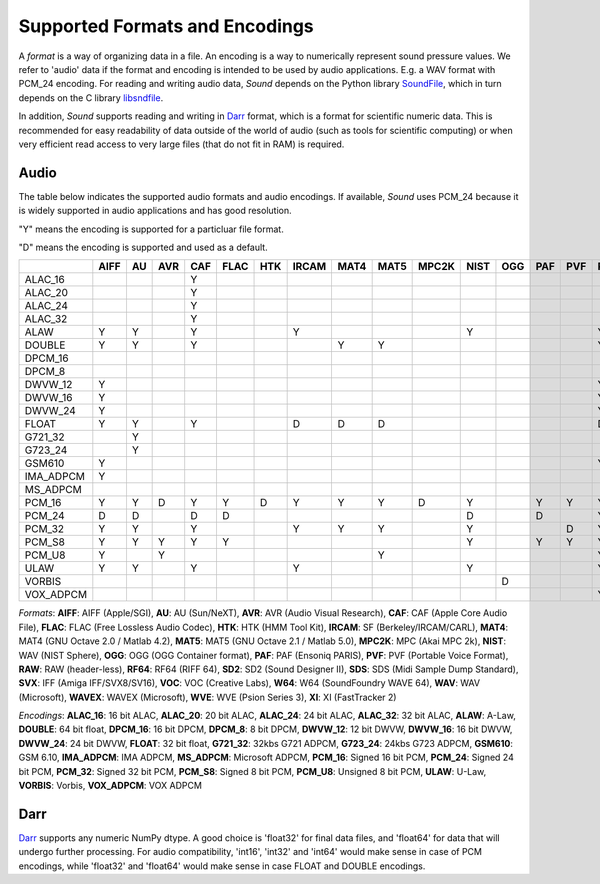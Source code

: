 Supported Formats and Encodings
===============================

A *format* is a way of organizing data in a file. An encoding is a way to numerically
represent sound pressure values. We refer to 'audio' data if the format and encoding
is intended to be used by audio applications. E.g. a WAV format with PCM_24 encoding.
For reading and writing audio data, *Sound* depends on the Python library
`SoundFile <https://github.com/bastibe/python-soundfile>`__, which in
turn depends on the C library `libsndfile <https://github.com/libsndfile/libsndfile>`__.

In addition, *Sound* supports reading and writing in `Darr <https://darr.readthedocs.io/en/latest>`__
format, which is a format for scientific numeric data. This is recommended for easy
readability of data outside of the world of audio (such as tools for scientific computing)
or when very efficient read access to very large files (that do not fit in RAM) is required.


Audio
-----

The table below indicates the supported audio formats and audio encodings. If available,
*Sound* uses PCM_24 because it is widely supported in audio applications and has good resolution.

"Y" means the encoding is supported for a particluar file format.

"D" means the encoding is supported and used as a default.

+-----------+------+----+-----+-----+------+-----+-------+------+------+-------+------+-----+-----+-----+-----+------+-----+-----+-----+-----+-----+-----+-------+-----+----+
|           | AIFF | AU | AVR | CAF | FLAC | HTK | IRCAM | MAT4 | MAT5 | MPC2K | NIST | OGG | PAF | PVF | RAW | RF64 | SD2 | SDS | SVX | VOC | W64 | WAV | WAVEX | WVE | XI |
+===========+======+====+=====+=====+======+=====+=======+======+======+=======+======+=====+=====+=====+=====+======+=====+=====+=====+=====+=====+=====+=======+=====+====+
| ALAC_16   |      |    |     | Y   |      |     |       |      |      |       |      |     |     |     |     |      |     |     |     |     |     |     |       |     |    |
+-----------+------+----+-----+-----+------+-----+-------+------+------+-------+------+-----+-----+-----+-----+------+-----+-----+-----+-----+-----+-----+-------+-----+----+
| ALAC_20   |      |    |     | Y   |      |     |       |      |      |       |      |     |     |     |     |      |     |     |     |     |     |     |       |     |    |
+-----------+------+----+-----+-----+------+-----+-------+------+------+-------+------+-----+-----+-----+-----+------+-----+-----+-----+-----+-----+-----+-------+-----+----+
| ALAC_24   |      |    |     | Y   |      |     |       |      |      |       |      |     |     |     |     |      |     |     |     |     |     |     |       |     |    |
+-----------+------+----+-----+-----+------+-----+-------+------+------+-------+------+-----+-----+-----+-----+------+-----+-----+-----+-----+-----+-----+-------+-----+----+
| ALAC_32   |      |    |     | Y   |      |     |       |      |      |       |      |     |     |     |     |      |     |     |     |     |     |     |       |     |    |
+-----------+------+----+-----+-----+------+-----+-------+------+------+-------+------+-----+-----+-----+-----+------+-----+-----+-----+-----+-----+-----+-------+-----+----+
| ALAW      | Y    | Y  |     | Y   |      |     | Y     |      |      |       | Y    |     |     |     | Y   | Y    |     |     |     | Y   | Y   | Y   | Y     | D   |    |
+-----------+------+----+-----+-----+------+-----+-------+------+------+-------+------+-----+-----+-----+-----+------+-----+-----+-----+-----+-----+-----+-------+-----+----+
| DOUBLE    | Y    | Y  |     | Y   |      |     |       | Y    | Y    |       |      |     |     |     | Y   | Y    |     |     |     |     | Y   | Y   | Y     |     |    |
+-----------+------+----+-----+-----+------+-----+-------+------+------+-------+------+-----+-----+-----+-----+------+-----+-----+-----+-----+-----+-----+-------+-----+----+
| DPCM_16   |      |    |     |     |      |     |       |      |      |       |      |     |     |     |     |      |     |     |     |     |     |     |       |     | D  |
+-----------+------+----+-----+-----+------+-----+-------+------+------+-------+------+-----+-----+-----+-----+------+-----+-----+-----+-----+-----+-----+-------+-----+----+
| DPCM_8    |      |    |     |     |      |     |       |      |      |       |      |     |     |     |     |      |     |     |     |     |     |     |       |     | Y  |
+-----------+------+----+-----+-----+------+-----+-------+------+------+-------+------+-----+-----+-----+-----+------+-----+-----+-----+-----+-----+-----+-------+-----+----+
| DWVW_12   | Y    |    |     |     |      |     |       |      |      |       |      |     |     |     | Y   |      |     |     |     |     |     |     |       |     |    |
+-----------+------+----+-----+-----+------+-----+-------+------+------+-------+------+-----+-----+-----+-----+------+-----+-----+-----+-----+-----+-----+-------+-----+----+
| DWVW_16   | Y    |    |     |     |      |     |       |      |      |       |      |     |     |     | Y   |      |     |     |     |     |     |     |       |     |    |
+-----------+------+----+-----+-----+------+-----+-------+------+------+-------+------+-----+-----+-----+-----+------+-----+-----+-----+-----+-----+-----+-------+-----+----+
| DWVW_24   | Y    |    |     |     |      |     |       |      |      |       |      |     |     |     | Y   |      |     |     |     |     |     |     |       |     |    |
+-----------+------+----+-----+-----+------+-----+-------+------+------+-------+------+-----+-----+-----+-----+------+-----+-----+-----+-----+-----+-----+-------+-----+----+
| FLOAT     | Y    | Y  |     | Y   |      |     | D     | D    | D    |       |      |     |     |     | D   | Y    |     |     |     |     | Y   | Y   | Y     |     |    |
+-----------+------+----+-----+-----+------+-----+-------+------+------+-------+------+-----+-----+-----+-----+------+-----+-----+-----+-----+-----+-----+-------+-----+----+
| G721_32   |      | Y  |     |     |      |     |       |      |      |       |      |     |     |     |     |      |     |     |     |     |     | Y   |       |     |    |
+-----------+------+----+-----+-----+------+-----+-------+------+------+-------+------+-----+-----+-----+-----+------+-----+-----+-----+-----+-----+-----+-------+-----+----+
| G723_24   |      | Y  |     |     |      |     |       |      |      |       |      |     |     |     |     |      |     |     |     |     |     |     |       |     |    |
+-----------+------+----+-----+-----+------+-----+-------+------+------+-------+------+-----+-----+-----+-----+------+-----+-----+-----+-----+-----+-----+-------+-----+----+
| GSM610    | Y    |    |     |     |      |     |       |      |      |       |      |     |     |     | Y   |      |     |     |     |     | Y   | Y   |       |     |    |
+-----------+------+----+-----+-----+------+-----+-------+------+------+-------+------+-----+-----+-----+-----+------+-----+-----+-----+-----+-----+-----+-------+-----+----+
| IMA_ADPCM | Y    |    |     |     |      |     |       |      |      |       |      |     |     |     |     |      |     |     |     |     | Y   | Y   |       |     |    |
+-----------+------+----+-----+-----+------+-----+-------+------+------+-------+------+-----+-----+-----+-----+------+-----+-----+-----+-----+-----+-----+-------+-----+----+
| MS_ADPCM  |      |    |     |     |      |     |       |      |      |       |      |     |     |     |     |      |     |     |     |     | Y   | Y   |       |     |    |
+-----------+------+----+-----+-----+------+-----+-------+------+------+-------+------+-----+-----+-----+-----+------+-----+-----+-----+-----+-----+-----+-------+-----+----+
| PCM_16    | Y    | Y  | D   | Y   | Y    | D   | Y     | Y    | Y    | D     | Y    |     | Y   | Y   | Y   | Y    | Y   | Y   | D   | D   | Y   | Y   | Y     |     |    |
+-----------+------+----+-----+-----+------+-----+-------+------+------+-------+------+-----+-----+-----+-----+------+-----+-----+-----+-----+-----+-----+-------+-----+----+
| PCM_24    | D    | D  |     | D   | D    |     |       |      |      |       | D    |     | D   |     | Y   | Y    | D   | D   |     |     | D   | D   | D     |     |    |
+-----------+------+----+-----+-----+------+-----+-------+------+------+-------+------+-----+-----+-----+-----+------+-----+-----+-----+-----+-----+-----+-------+-----+----+
| PCM_32    | Y    | Y  |     | Y   |      |     | Y     | Y    | Y    |       | Y    |     |     | D   | Y   | Y    | Y   |     |     |     | Y   | Y   | Y     |     |    |
+-----------+------+----+-----+-----+------+-----+-------+------+------+-------+------+-----+-----+-----+-----+------+-----+-----+-----+-----+-----+-----+-------+-----+----+
| PCM_S8    | Y    | Y  | Y   | Y   | Y    |     |       |      |      |       | Y    |     | Y   | Y   | Y   |      | Y   | Y   | Y   |     |     |     |       |     |    |
+-----------+------+----+-----+-----+------+-----+-------+------+------+-------+------+-----+-----+-----+-----+------+-----+-----+-----+-----+-----+-----+-------+-----+----+
| PCM_U8    | Y    |    | Y   |     |      |     |       |      | Y    |       |      |     |     |     | Y   | Y    |     |     |     | Y   | Y   | Y   | Y     |     |    |
+-----------+------+----+-----+-----+------+-----+-------+------+------+-------+------+-----+-----+-----+-----+------+-----+-----+-----+-----+-----+-----+-------+-----+----+
| ULAW      | Y    | Y  |     | Y   |      |     | Y     |      |      |       | Y    |     |     |     | Y   | Y    |     |     |     | Y   | Y   | Y   | Y     |     |    |
+-----------+------+----+-----+-----+------+-----+-------+------+------+-------+------+-----+-----+-----+-----+------+-----+-----+-----+-----+-----+-----+-------+-----+----+
| VORBIS    |      |    |     |     |      |     |       |      |      |       |      | D   |     |     |     |      |     |     |     |     |     |     |       |     |    |
+-----------+------+----+-----+-----+------+-----+-------+------+------+-------+------+-----+-----+-----+-----+------+-----+-----+-----+-----+-----+-----+-------+-----+----+
| VOX_ADPCM |      |    |     |     |      |     |       |      |      |       |      |     |     |     | Y   |      |     |     |     |     |     |     |       |     |    |
+-----------+------+----+-----+-----+------+-----+-------+------+------+-------+------+-----+-----+-----+-----+------+-----+-----+-----+-----+-----+-----+-------+-----+----+

*Formats*: **AIFF**: AIFF (Apple/SGI), **AU**: AU (Sun/NeXT), **AVR**: AVR (Audio Visual Research), **CAF**: CAF (Apple Core Audio File), **FLAC**: FLAC (Free Lossless Audio Codec), **HTK**: HTK (HMM Tool Kit), **IRCAM**: SF (Berkeley/IRCAM/CARL), **MAT4**: MAT4 (GNU Octave 2.0 / Matlab 4.2), **MAT5**: MAT5 (GNU Octave 2.1 / Matlab 5.0), **MPC2K**: MPC (Akai MPC 2k), **NIST**: WAV (NIST Sphere), **OGG**: OGG (OGG Container format), **PAF**: PAF (Ensoniq PARIS), **PVF**: PVF (Portable Voice Format), **RAW**: RAW (header-less), **RF64**: RF64 (RIFF 64), **SD2**: SD2 (Sound Designer II), **SDS**: SDS (Midi Sample Dump Standard), **SVX**: IFF (Amiga IFF/SVX8/SV16), **VOC**: VOC (Creative Labs), **W64**: W64 (SoundFoundry WAVE 64), **WAV**: WAV (Microsoft), **WAVEX**: WAVEX (Microsoft), **WVE**: WVE (Psion Series 3), **XI**: XI (FastTracker 2)

*Encodings*: **ALAC_16**: 16 bit ALAC, **ALAC_20**: 20 bit ALAC, **ALAC_24**: 24 bit ALAC, **ALAC_32**: 32 bit ALAC, **ALAW**: A-Law, **DOUBLE**: 64 bit float, **DPCM_16**: 16 bit DPCM, **DPCM_8**: 8 bit DPCM, **DWVW_12**: 12 bit DWVW, **DWVW_16**: 16 bit DWVW, **DWVW_24**: 24 bit DWVW, **FLOAT**: 32 bit float, **G721_32**: 32kbs G721 ADPCM, **G723_24**: 24kbs G723 ADPCM, **GSM610**: GSM 6.10, **IMA_ADPCM**: IMA ADPCM, **MS_ADPCM**: Microsoft ADPCM, **PCM_16**: Signed 16 bit PCM, **PCM_24**: Signed 24 bit PCM, **PCM_32**: Signed 32 bit PCM, **PCM_S8**: Signed 8 bit PCM, **PCM_U8**: Unsigned 8 bit PCM, **ULAW**: U-Law, **VORBIS**: Vorbis, **VOX_ADPCM**: VOX ADPCM

Darr
----

`Darr <https://darr.readthedocs.io/en/latest>`__ supports any numeric NumPy dtype.
A good choice is 'float32' for final data files, and 'float64' for data
that will undergo further processing. For audio compatibility, 'int16', 'int32' and
'int64' would make sense in case of PCM encodings, while 'float32'
and 'float64' would make sense in case FLOAT and DOUBLE encodings.